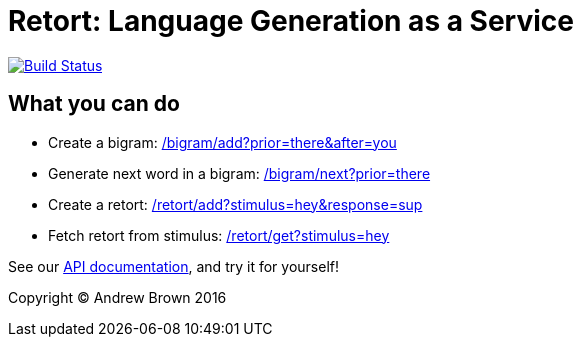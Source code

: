 = Retort: Language Generation as a Service

image:https://travis-ci.org/indentlabs/retort.svg?branch=master["Build Status", link="https://travis-ci.org/indentlabs/retort"]

== What you can do

 - Create a bigram:
https://indent-retort.herokuapp.com/bigram/add?prior=there&after=you[/bigram/add?prior=there&after=you]

 - Generate next word in a bigram:
https://indent-retort.herokuapp.com/bigram/next?prior=there[/bigram/next?prior=there]

 - Create a retort:
https://indent-retort.herokuapp.com/retort/add?stimulus=hey&response=sup[/retort/add?stimulus=hey&response=sup]

 - Fetch retort from stimulus:
https://indent-retort.herokuapp.com/retort/get?stimulus=hey[/retort/get?stimulus=hey]

See our https://www.retort.us/#api[API documentation], and try it for yourself!

Copyright (C) Andrew Brown 2016